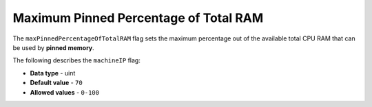 .. _max_pinned_percentage_of_total_ram:

*************************
Maximum Pinned Percentage of Total RAM
*************************
The ``maxPinnedPercentageOfTotalRAM`` flag sets the maximum percentage out of the available total CPU RAM that can be used by **pinned memory**.

The following describes the ``machineIP`` flag:

* **Data type** - uint
* **Default value** - ``70``
* **Allowed values** - ``0-100``